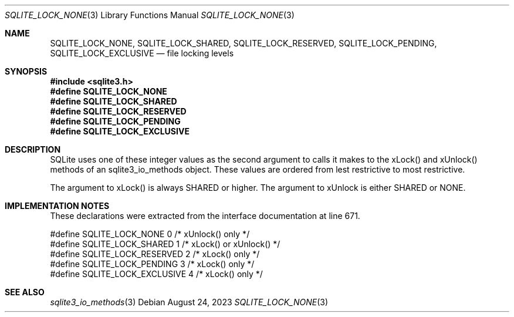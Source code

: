 .Dd August 24, 2023
.Dt SQLITE_LOCK_NONE 3
.Os
.Sh NAME
.Nm SQLITE_LOCK_NONE ,
.Nm SQLITE_LOCK_SHARED ,
.Nm SQLITE_LOCK_RESERVED ,
.Nm SQLITE_LOCK_PENDING ,
.Nm SQLITE_LOCK_EXCLUSIVE
.Nd file locking levels
.Sh SYNOPSIS
.In sqlite3.h
.Fd #define SQLITE_LOCK_NONE
.Fd #define SQLITE_LOCK_SHARED
.Fd #define SQLITE_LOCK_RESERVED
.Fd #define SQLITE_LOCK_PENDING
.Fd #define SQLITE_LOCK_EXCLUSIVE
.Sh DESCRIPTION
SQLite uses one of these integer values as the second argument to calls
it makes to the xLock() and xUnlock() methods of an sqlite3_io_methods
object.
These values are ordered from lest restrictive to most restrictive.
.Pp
The argument to xLock() is always SHARED or higher.
The argument to xUnlock is either SHARED or NONE.
.Sh IMPLEMENTATION NOTES
These declarations were extracted from the
interface documentation at line 671.
.Bd -literal
#define SQLITE_LOCK_NONE          0       /* xUnlock() only */
#define SQLITE_LOCK_SHARED        1       /* xLock() or xUnlock() */
#define SQLITE_LOCK_RESERVED      2       /* xLock() only */
#define SQLITE_LOCK_PENDING       3       /* xLock() only */
#define SQLITE_LOCK_EXCLUSIVE     4       /* xLock() only */
.Ed
.Sh SEE ALSO
.Xr sqlite3_io_methods 3
